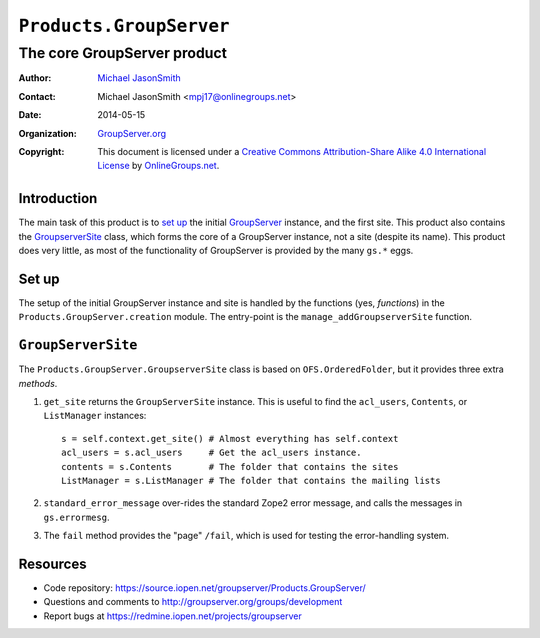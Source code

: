 ========================
``Products.GroupServer``
========================
~~~~~~~~~~~~~~~~~~~~~~~~~~~~
The core GroupServer product
~~~~~~~~~~~~~~~~~~~~~~~~~~~~

:Author: `Michael JasonSmith`_
:Contact: Michael JasonSmith <mpj17@onlinegroups.net>
:Date: 2014-05-15
:Organization: `GroupServer.org`_
:Copyright: This document is licensed under a
  `Creative Commons Attribution-Share Alike 4.0 International License`_
  by `OnlineGroups.net`_.

Introduction
============

The main task of this product is to `set up`_ the initial
GroupServer_ instance, and the first site.  This product also
contains the `GroupserverSite`_ class, which forms the core of a
GroupServer instance, not a site (despite its name).  This
product does very little, as most of the functionality of
GroupServer is provided by the many ``gs.*`` eggs.


Set up
======

The setup of the initial GroupServer instance and site is handled
by the functions (yes, *functions*) in the
``Products.GroupServer.creation`` module. The entry-point is the
``manage_addGroupserverSite`` function.

``GroupServerSite``
===================

The ``Products.GroupServer.GroupserverSite`` class is based on
``OFS.OrderedFolder``, but it provides three extra *methods*.

#.  ``get_site`` returns the ``GroupServerSite`` instance. This is useful
    to find the ``acl_users``, ``Contents``, or ``ListManager`` instances::

      s = self.context.get_site() # Almost everything has self.context
      acl_users = s.acl_users     # Get the acl_users instance.
      contents = s.Contents       # The folder that contains the sites
      ListManager = s.ListManager # The folder that contains the mailing lists

#.  ``standard_error_message`` over-rides the standard Zope2 error message,
    and calls the messages in ``gs.errormesg``.

#.  The ``fail`` method provides the "page" ``/fail``, which is used for
    testing the error-handling system.

Resources
=========

- Code repository: https://source.iopen.net/groupserver/Products.GroupServer/
- Questions and comments to http://groupserver.org/groups/development
- Report bugs at https://redmine.iopen.net/projects/groupserver

.. _GroupServer: http://groupserver.org/
.. _GroupServer.org: http://groupserver.org/
.. _OnlineGroups.Net: https://onlinegroups.net
.. _Michael JasonSmith: http://groupserver.org/p/mpj17
..  _Creative Commons Attribution-Share Alike 4.0 International License:
    http://creativecommons.org/licenses/by-sa/4.0/
